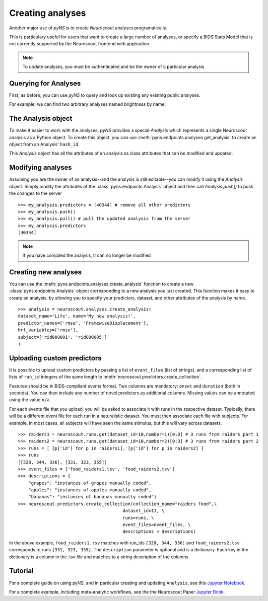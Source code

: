 Creating analyses
=================

Another major use of `pyNS` is to create `Neuroscout` analyses programatically.

This is particulary useful for users that want to create a large number of analyses, or specify a
BIDS Stats Model that is not currently supported by the Neuroscout frontend web application.

.. note::
   To update analyses, you must be authenticated and be the owner of a particular analysis

.. testsetup::

   from pyns import Neuroscout
   neuroscout = Neuroscout()
   my_analysis = neuroscout.analyses.get_analysis('52546')


----------------------
Querying for Analyses
----------------------

First, as before, you can use `pyNS` to query and look up existing any existing public analyses.

For example, we can find two arbitrary analyses named `brightness` by name:

.. doctest::

   >>> neuroscout.analyses.get(name='speech')[-1]
   {'dataset_id': 30, 'description': None, 'hash_id': '52546', 'modified_at': '2021-10-07T21:1', 'name': 'speech', 'nv_count': 0, 'status': 'PASSED', 'user': 'adelavega'}


----------------------
The Analysis object
----------------------

To make it easier to work with the analyses, `pyNS` provides a special `Analysis` which represents a single Neuroscout analysis
as a Python object. To create this object, you can use :meth:`pyns.endpoints.analyses.get_analysis` to create an object from an Analysis' ``hash_id``

This `Analysis` object has all the attributes of an analysis as class attributes that can be modified and updated.

.. doctest::

    >> my_analysis = neuroscout.analyses.get_analysis('52546')
    >> my_analysis.hash_id
    '52546'
    >> my_analysis.predictors
    [40344,
    40345,
    40346,
    40347,
    40348,
    40349,
    40995,
    40999,
    41003,
    41007,
    41011,
    41015,
    42227]
    >> my_analysis.user
    'adelavega'


----------------------
Modifying analyses
----------------------

Assuming you are the owner of an analysis--and the analysis is still editable--you can modify it using the `Analysis` object.
Simply modify the attributes of the :class:`pyns.endpoints.Analysis` object and then call `Analysis.push()` to push the changes to the server


::
    
   >>> my_analysis.predictors = [40344] # remove all other predictors
   >>> my_analysis.push()
   >>> my_analysis.pull() # pull the updated analysis from the server
   >>> my_analysis.predictors
   [40344]


.. note::
   If you have compiled the analysis, it can no longer be modified


----------------------
Creating new analyses
----------------------

You can use the :meth:`pyns.endpoints.analyses.create_analysis` function to create a new :class:`pyns.endpoints.Analysis` object corresponding to a new analysis you just created.
This function makes it easy to create an analysis, by allowing you to specify your predictors, dataset, and other attributes
of the analysis by name.

::

    >>> analysis = neuroscout.analyses.create_analysis(
    dataset_name='Life', name='My new analysis!',
    predictor_names=['rmse', 'FramewiseDisplacement'],
    hrf_variables=['rmse'], 
    subject=['rid000001', 'rid000005']
    )

---------------------------
Uploading custom predictors
---------------------------

It is possible to upload custom predictors by passing a list of ``event_files`` (list of strings), and a corresponding list of lists of ``run_id`` integers of the same length to :meth:`neuroscout.predictors.create_collection`.

Features should be in BIDS-compliant events format. Two columns are mandatory: ``onset`` and ``duration`` (both in seconds). You can then include any number of novel predictors as additional columns. Missing values can be annotated using the value ``n/a``.

For each events file that you upload, you will be asked to associate it with runs in the respective dataset. Typically, there will be a different event file for each run in a naturalistic dataset. You must then associate each file with subjects. For example, in most cases, all subjects will have seen the same stimulus, but this will vary across datasets.

::

      >>> raiders1 = neuroscout.runs.get(dataset_id=10,number=1)[0:3] # 3 runs from raiders part 1
      >>> raiders2 = neuroscout.runs.get(dataset_id=10,number=2)[0:3] # 3 runs from raiders part 2
      >>> runs = [ [p['id'] for p in raiders1], [p['id'] for p in raiders2] ]
      >>> runs
      [[328, 344, 336], [331, 323, 355]]
      >>> event_files = ['food_raiders1.tsv', 'food_raiders2.tsv']
      >>> descriptions = {
          "grapes": "instances of grapes manually coded",
          "apples": "instances of apples manually coded",
          "bananas": "instances of bananas manually coded"}
      >>> neuroscout.predictors.create_collection(collection_name="raiders food",\
                                              dataset_id=11, \
                                              runs=runs, \
                                              event_files=event_files, \
                                              descriptions = descriptions)

In the above example, ``food_raiders1.tsv`` matches with run_ids ``[328, 344, 336]`` and ``food_raiders2.tsv`` corresponds to runs ``[331, 323, 355]``. The ``description`` parameter is optional and is a dictionary. Each key in the dictionary is a column in the .tsv file and matches to a string description of the columns.

--------
Tutorial
--------

For a complete guide on using pyNS, and in particular creating and updating ``Analysis``, see this `Jupyter Notebook <https://github.com/neuroscout/pyNS/blob/master/examples/Tutorial.ipynb>`_.

For a complete example, including meta-analytic workflows, see the the Neuroscout Paper `Jupyter Book <https://neuroscout.github.io/neuroscout-paper/intro.html>`_.
